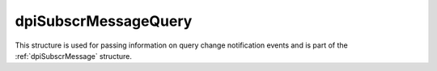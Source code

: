 .. _dpiSubscrMessageQuery:

dpiSubscrMessageQuery
---------------------

This structure is used for passing information on query change notification
events and is part of the :ref:`dpiSubscrMessage` structure.

.. member:: uint64_t dpiSubscrMessageQuery.id

    Specifies the id of the query that was registered as part of the
    subscription that generated this notification.

.. member:: dpiOpCode dpiSubscrMessageQuery.operation

    Specifies the operations that took place on the registered query. It will
    be one or more of the values from the enumeration :ref:`dpiOpCode`, OR'ed
    together.

.. member:: dpiSubscrMessageTable \* dpiSubscrMessageQuery.tables

    Specifies a pointer to an array of :ref:`dpiSubscrMessageTable` structures
    representing the list of tables that were modified by the event which
    generated this notification.

.. member:: uint32_t dpiSubscrMessageQuery.numTables

    Specifies the number of structures available in the
    :member:`dpiSubscrMessageQuery.tables` member.

